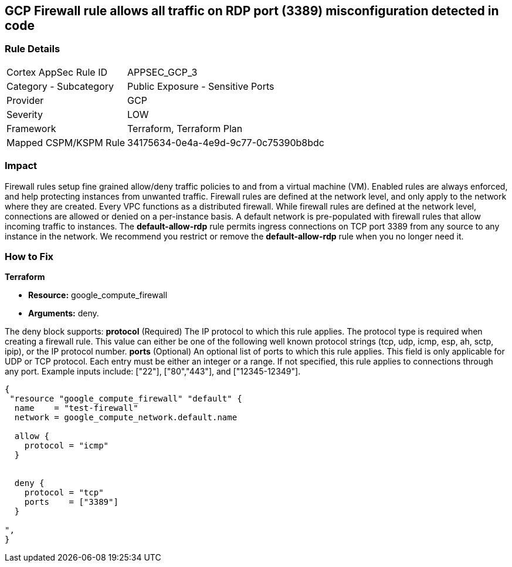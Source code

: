 == GCP Firewall rule allows all traffic on RDP port (3389) misconfiguration detected in code


=== Rule Details

[cols="1,2"]
|===
|Cortex AppSec Rule ID |APPSEC_GCP_3
|Category - Subcategory |Public Exposure - Sensitive Ports
|Provider |GCP
|Severity |LOW
|Framework |Terraform, Terraform Plan
|Mapped CSPM/KSPM Rule |34175634-0e4a-4e9d-9c77-0c75390b8bdc
|===
 



=== Impact
Firewall rules setup fine grained allow/deny traffic policies to and from a virtual machine (VM).
Enabled rules are always enforced, and help protecting instances from unwanted traffic.
Firewall rules are defined at the network level, and only apply to the network where they are created.
Every VPC functions as a distributed firewall.
While firewall rules are defined at the network level, connections are allowed or denied on a per-instance basis.
A default network is pre-populated with firewall rules that allow incoming traffic to instances.
The *default-allow-rdp* rule permits ingress connections on TCP port 3389 from any source to any instance in the network.
We recommend you restrict or remove the *default-allow-rdp* rule when you no longer need it.


=== How to Fix


*Terraform* 


* *Resource:* google_compute_firewall
* *Arguments:* deny.

The deny block supports: *protocol* (Required) The IP protocol to which this rule applies.
The protocol type is required when creating a firewall rule.
This value can either be one of the following well known protocol strings (tcp, udp, icmp, esp, ah, sctp, ipip), or the IP protocol number.
*ports* (Optional) An optional list of ports to which this rule applies.
This field is only applicable for UDP or TCP protocol.
Each entry must be either an integer or a range.
If not specified, this rule applies to connections through any port.
Example inputs include: ["22"], ["80","443"], and ["12345-12349"].


[source,go]
----
{
 "resource "google_compute_firewall" "default" {
  name    = "test-firewall"
  network = google_compute_network.default.name

  allow {
    protocol = "icmp"
  }


  deny {
    protocol = "tcp"
    ports    = ["3389"]
  }

",
}
----

